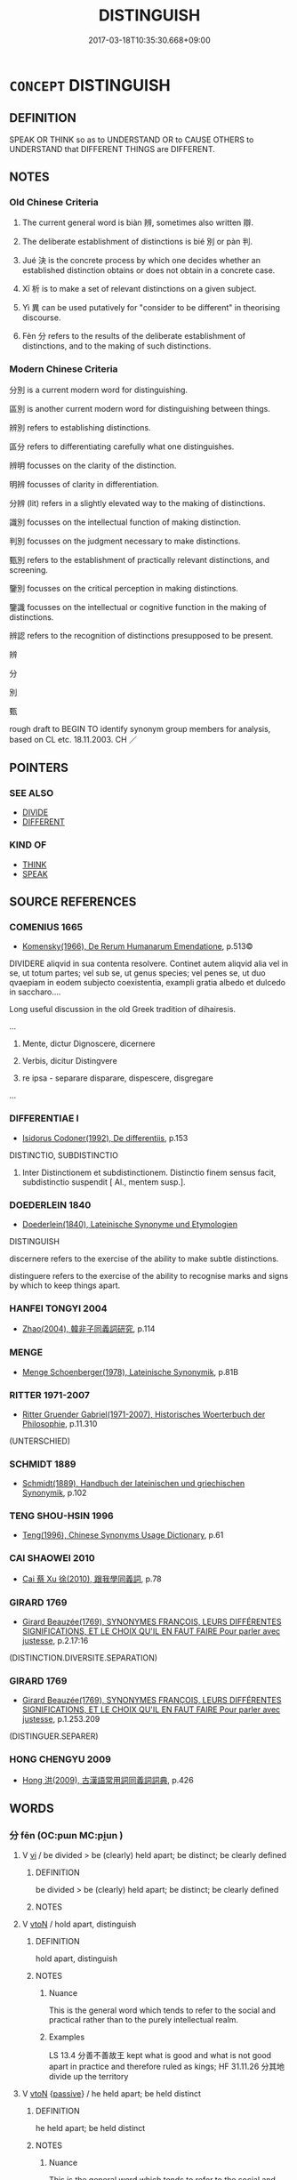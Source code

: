 # -*- mode: mandoku-tls-view -*-
#+TITLE: DISTINGUISH
#+DATE: 2017-03-18T10:35:30.668+09:00        
#+STARTUP: content
* =CONCEPT= DISTINGUISH
:PROPERTIES:
:CUSTOM_ID: uuid-1fe8eefc-3167-45e1-ae40-a1e45c48cb6a
:SYNONYM+:  DIFFERENTIATE
:SYNONYM+:  TELL APART
:SYNONYM+:  DISCRIMINATE BETWEEN
:SYNONYM+:  TELL THE DIFFERENCE BETWEEN
:TR_ZH: 分別
:END:
** DEFINITION

SPEAK OR THINK so as to UNDERSTAND OR to CAUSE OTHERS to UNDERSTAND that DIFFERENT THINGS are DIFFERENT.

** NOTES

*** Old Chinese Criteria
1. The current general word is biàn 辨, sometimes also written 辯.

2. The deliberate establishment of distinctions is bié 別 or pàn 判.

3. Jué 決 is the concrete process by which one decides whether an established distinction obtains or does not obtain in a concrete case.

4. Xī 析 is to make a set of relevant distinctions on a given subject.

5. Yì 異 can be used putatively for "consider to be different" in theorising discourse.

6. Fèn 分 refers to the results of the deliberate establishment of distinctions, and to the making of such distinctions.

*** Modern Chinese Criteria
分別 is a current modern word for distinguishing.

區別 is another current modern word for distinguishing between things.

辨別 refers to establishing distinctions.

區分 refers to differentiating carefully what one distinguishes.

辨明 focusses on the clarity of the distinction.

明辨 focusses of clarity in differentiation.

分辨 (lit) refers in a slightly elevated way to the making of distinctions.

識別 focusses on the intellectual function of making distinction.

判別 focusses on the judgment necessary to make distinctions.

甄別 refers to the establishment of practically relevant distinctions, and screening.

鑒別 focusses on the critical perception in making distinctions.

鑒識 focusses on the intellectual or cognitive function in the making of distinctions.

辨認 refers to the recognition of distinctions presupposed to be present.

辨

分

別

甄

rough draft to BEGIN TO identify synonym group members for analysis, based on CL etc. 18.11.2003. CH ／

** POINTERS
*** SEE ALSO
 - [[tls:concept:DIVIDE][DIVIDE]]
 - [[tls:concept:DIFFERENT][DIFFERENT]]

*** KIND OF
 - [[tls:concept:THINK][THINK]]
 - [[tls:concept:SPEAK][SPEAK]]

** SOURCE REFERENCES
*** COMENIUS 1665
 - [[cite:COMENIUS-1665][Komensky(1966), De Rerum Humanarum Emendatione]], p.513©


DIVIDERE aliqvid in sua contenta resolvere. Continet autem aliqvid alia vel in se, ut totum partes; vel sub se, ut genus species; vel penes se, ut duo qvaepiam in eodem subjecto coexistentia, exampli gratia albedo et dulcedo in saccharo....

Long useful discussion in the old Greek tradition of dihairesis.

...

1. Mente, dictur Dignoscere, dicernere

2. Verbis, dicitur Distingvere

3. re ipsa - separare disparare, dispescere, disgregare

...

*** DIFFERENTIAE I
 - [[cite:DIFFERENTIAE-I][Isidorus Codoner(1992), De differentiis]], p.153


DISTINCTIO, SUBDISTINCTIO

145. Inter Distinctionem et subdistinctionem. Distinctio finem sensus facit, subdistinctio suspendit [ Al., mentem susp.].

*** DOEDERLEIN 1840
 - [[cite:DOEDERLEIN-1840][Doederlein(1840), Lateinische Synonyme und Etymologien]]

DISTINGUISH

discernere refers to the exercise of the ability to make subtle distinctions.

distinguere refers to the exercise of the ability to recognise marks and signs by which to keep things apart.

*** HANFEI TONGYI 2004
 - [[cite:HANFEI-TONGYI-2004][Zhao(2004), 韓非子同義詞研究]], p.114

*** MENGE
 - [[cite:MENGE][Menge Schoenberger(1978), Lateinische Synonymik]], p.81B

*** RITTER 1971-2007
 - [[cite:RITTER-1971-2007][Ritter Gruender Gabriel(1971-2007), Historisches Woerterbuch der Philosophie]], p.11.310
 (UNTERSCHIED)
*** SCHMIDT 1889
 - [[cite:SCHMIDT-1889][Schmidt(1889), Handbuch der lateinischen und griechischen Synonymik]], p.102

*** TENG SHOU-HSIN 1996
 - [[cite:TENG-SHOU-HSIN-1996][Teng(1996), Chinese Synonyms Usage Dictionary]], p.61

*** CAI SHAOWEI 2010
 - [[cite:CAI-SHAOWEI-2010][Cai 蔡 Xu 徐(2010), 跟我學同義詞]], p.78

*** GIRARD 1769
 - [[cite:GIRARD-1769][Girard Beauzée(1769), SYNONYMES FRANÇOIS, LEURS DIFFÉRENTES SIGNIFICATIONS, ET LE CHOIX QU'IL EN FAUT FAIRE Pour parler avec justesse]], p.2.17:16
 (DISTINCTION.DIVERSITE.SEPARATION)
*** GIRARD 1769
 - [[cite:GIRARD-1769][Girard Beauzée(1769), SYNONYMES FRANÇOIS, LEURS DIFFÉRENTES SIGNIFICATIONS, ET LE CHOIX QU'IL EN FAUT FAIRE Pour parler avec justesse]], p.1.253.209
 (DISTINGUER.SEPARER)
*** HONG CHENGYU 2009
 - [[cite:HONG-CHENGYU-2009][Hong 洪(2009), 古漢語常用詞同義詞詞典]], p.426

** WORDS
   :PROPERTIES:
   :VISIBILITY: children
   :END:
*** 分 fēn (OC:pɯn MC:pi̯un )
:PROPERTIES:
:CUSTOM_ID: uuid-c6cc4ba5-e242-455f-ab53-f627c6925bf0
:Char+: 分(18,2/4) 
:GY_IDS+: uuid-dea60bcb-4495-4d8d-a614-9483bbe91975
:PY+: fēn     
:OC+: pɯn     
:MC+: pi̯un     
:END: 
**** V [[tls:syn-func::#uuid-c20780b3-41f9-491b-bb61-a269c1c4b48f][vi]] / be divided > be (clearly) held apart; be distinct; be clearly defined
:PROPERTIES:
:CUSTOM_ID: uuid-0fb68a12-e08b-438f-acda-48f5b88d47f0
:END:
****** DEFINITION

be divided > be (clearly) held apart; be distinct; be clearly defined

****** NOTES

**** V [[tls:syn-func::#uuid-fbfb2371-2537-4a99-a876-41b15ec2463c][vtoN]] / hold apart, distinguish
:PROPERTIES:
:CUSTOM_ID: uuid-d303b187-d733-4f10-b72d-b1be59700b7d
:WARRING-STATES-CURRENCY: 4
:END:
****** DEFINITION

hold apart, distinguish

****** NOTES

******* Nuance
This is the general word which tends to refer to the social and practical rather than to the purely intellectual realm.

******* Examples
LS 13.4 分善不善故王 kept what is good and what is not good apart in practice and therefore ruled as kings; HF 31.11.26 分其地 divide up the territory

**** V [[tls:syn-func::#uuid-fbfb2371-2537-4a99-a876-41b15ec2463c][vtoN]] {[[tls:sem-feat::#uuid-988c2bcf-3cdd-4b9e-b8a4-615fe3f7f81e][passive]]} / he held apart; be held distinct
:PROPERTIES:
:CUSTOM_ID: uuid-616bfac8-8545-4af5-b4ad-583bff38c5e5
:WARRING-STATES-CURRENCY: 4
:END:
****** DEFINITION

he held apart; be held distinct

****** NOTES

******* Nuance
This is the general word which tends to refer to the social and practical rather than to the purely intellectual realm.

******* Examples
HF 38.11.10 公私分 the public and the private are kept apart

**** N [[tls:syn-func::#uuid-76be1df4-3d73-4e5f-bbc2-729542645bc8][nab]] {[[tls:sem-feat::#uuid-b9ac8ad9-68b3-47e7-bd5d-759b78a7adfe][semantic]]} / the application of conceptual distinctions to reality
:PROPERTIES:
:CUSTOM_ID: uuid-ed2994c9-5d96-43e3-9a55-c27cd4527010
:END:
****** DEFINITION

the application of conceptual distinctions to reality

****** NOTES

*** 判 pàn (OC:phaans MC:phʷɑn )
:PROPERTIES:
:CUSTOM_ID: uuid-346a8aa2-449f-4c1c-bfa0-8395567da970
:Char+: 判(18,5/7) 
:GY_IDS+: uuid-e6678597-1a52-4083-b0f4-0a1121a0cf30
:PY+: pàn     
:OC+: phaans     
:MC+: phʷɑn     
:END: 
**** V [[tls:syn-func::#uuid-fbfb2371-2537-4a99-a876-41b15ec2463c][vtoN]] / separate out; separate out so as to make clear
:PROPERTIES:
:CUSTOM_ID: uuid-3002a98a-a328-4cdb-8383-7f57c85583ed
:WARRING-STATES-CURRENCY: 3
:END:
****** DEFINITION

separate out; separate out so as to make clear

****** NOTES

******* Nuance
This is a perfective judgmental verb, often takes abstract objects such as right and wrong and is apparently not very common in this meaning in pre-Buddhist texts.

******* Examples
????? [CA]

*** 別 bié (OC:pred MC:piɛt )
:PROPERTIES:
:CUSTOM_ID: uuid-ba973757-fdb8-4daa-a3b6-7a67f12df2b0
:Char+: 別(18,5/7) 
:GY_IDS+: uuid-b702f773-a2f3-4a13-af9f-953505f18b5b
:PY+: bié     
:OC+: pred     
:MC+: piɛt     
:END: 
**** N [[tls:syn-func::#uuid-76be1df4-3d73-4e5f-bbc2-729542645bc8][nab]] {[[tls:sem-feat::#uuid-f55cff2f-f0e3-4f08-a89c-5d08fcf3fe89][act]]} / proper distinction made, segregationm also in practice as between men and women (contrast DIFFERENT)
:PROPERTIES:
:CUSTOM_ID: uuid-634eeaa2-17e9-4084-9d6b-0dd5db213871
:END:
****** DEFINITION

proper distinction made, segregationm also in practice as between men and women (contrast DIFFERENT)

****** NOTES

**** V [[tls:syn-func::#uuid-e64a7a95-b54b-4c94-9d6d-f55dbf079701][vt(oN)]] / make the relevant distinction between contextually determinate things
:PROPERTIES:
:CUSTOM_ID: uuid-e2df5db9-967c-424a-996c-2926d99bc8ce
:WARRING-STATES-CURRENCY: 3
:END:
****** DEFINITION

make the relevant distinction between contextually determinate things

****** NOTES

**** V [[tls:syn-func::#uuid-53cee9f8-4041-45e5-ae55-f0bfdec33a11][vt/oN/]] / make distinctions
:PROPERTIES:
:CUSTOM_ID: uuid-d8c2911f-1045-4206-a907-e6b2c875e00a
:WARRING-STATES-CURRENCY: 2
:END:
****** DEFINITION

make distinctions

****** NOTES

**** V [[tls:syn-func::#uuid-739c24ae-d585-4fff-9ac2-2547b1050f16][vt+prep+N]] / establish a distinction with, establish a difference from
:PROPERTIES:
:CUSTOM_ID: uuid-4910f394-a6fd-4b18-89ce-3d907e92632d
:END:
****** DEFINITION

establish a distinction with, establish a difference from

****** NOTES

**** V [[tls:syn-func::#uuid-d71d0499-925e-4679-81d3-39598af630b3][vtoN.+V]] / mark N out as distinct by V-ing
:PROPERTIES:
:CUSTOM_ID: uuid-a6880885-9504-4400-9d77-335a27c9063b
:END:
****** DEFINITION

mark N out as distinct by V-ing

****** NOTES

**** V [[tls:syn-func::#uuid-fbfb2371-2537-4a99-a876-41b15ec2463c][vtoN]] {[[tls:sem-feat::#uuid-9f39c671-0a8c-4564-b0ad-af7185eed7aa][attitudinal]]} / discern;  differentiate between; to treat as separate, to hold apart, make the distinction between
:PROPERTIES:
:CUSTOM_ID: uuid-43f557c2-122c-4ef3-827e-fee530827efc
:WARRING-STATES-CURRENCY: 4
:END:
****** DEFINITION

discern;  differentiate between; to treat as separate, to hold apart, make the distinction between

****** NOTES

******* Nuance
This refers primarily to objective distinctions as they obtain in the real world or in behaviour.

******* Examples
LS 25.2, title: 別類 holding categories apart

HSWZ 06.06.01; tr. Hightower 1951, p.196

 辯者， Disputants 

 別殊類， distinguish different categories [CA]

**** V [[tls:syn-func::#uuid-fbfb2371-2537-4a99-a876-41b15ec2463c][vtoN]] {[[tls:sem-feat::#uuid-e5a08087-c6c0-491a-ab03-08745059eecf][explicit]]} / mark out as N
:PROPERTIES:
:CUSTOM_ID: uuid-468c0a04-c15d-4840-9315-8695601cf865
:END:
****** DEFINITION

mark out as N

****** NOTES

**** V [[tls:syn-func::#uuid-fbfb2371-2537-4a99-a876-41b15ec2463c][vtoN]] {[[tls:sem-feat::#uuid-988c2bcf-3cdd-4b9e-b8a4-615fe3f7f81e][passive]]} / to be distinguished; be held apart intellectually
:PROPERTIES:
:CUSTOM_ID: uuid-8e030e1f-f781-4399-8c24-f25c8f11edaf
:WARRING-STATES-CURRENCY: 5
:END:
****** DEFINITION

to be distinguished; be held apart intellectually

****** NOTES

******* Nuance
This refers primarily to objective distinctions as they obtain in the real world or in behaviour.

******* Examples
XUN 8.10, K 2:79 HF 30.38.3 已而別 after a time the two states were separated from each other; HF 6.5.58: 則上下不別矣 then superiors and inferiors will no longer be properly distinguished; HF 15.1.171 男女無別 there is no distinction between men and women; LS 25.2 堯桀無別矣 then there will be no real difference between Ya2o and Jie2

**** V [[tls:syn-func::#uuid-0bcf295a-0ea1-450f-8a23-bf9130c190ff][vtt(oN1.)+N2]] / distinguish (something) from something else
:PROPERTIES:
:CUSTOM_ID: uuid-b8f61b5f-510d-49dc-bee4-9c6e42a0fedb
:END:
****** DEFINITION

distinguish (something) from something else

****** NOTES

**** V [[tls:syn-func::#uuid-9ec744e5-884d-4269-a320-91bc520c69a6][vtt(oN1.)+prep+N2]] / distinguish a contextually determinate thing N1 from something else N2
:PROPERTIES:
:CUSTOM_ID: uuid-5c4c9e6a-93ca-4ba1-9d44-eba43fc6b826
:END:
****** DEFINITION

distinguish a contextually determinate thing N1 from something else N2

****** NOTES

**** V [[tls:syn-func::#uuid-e0354a6b-29b1-4b41-a494-59df1daddc7e][vttoN1.+prep+N2]] / establish a distinction between something N1 and something else N2
:PROPERTIES:
:CUSTOM_ID: uuid-0f3aa1a6-f3b2-4a4c-9eb6-a94d449e63a2
:END:
****** DEFINITION

establish a distinction between something N1 and something else N2

****** NOTES

**** V [[tls:syn-func::#uuid-e0354a6b-29b1-4b41-a494-59df1daddc7e][vttoN1.+prep+N2]] {[[tls:sem-feat::#uuid-fac754df-5669-4052-9dda-6244f229371f][causative]]} / distinguish (oneself) from something else
:PROPERTIES:
:CUSTOM_ID: uuid-1b3d7912-3d63-417a-beba-f57dcef539ff
:END:
****** DEFINITION

distinguish (oneself) from something else

****** NOTES

**** V [[tls:syn-func::#uuid-a2c810ab-05c4-4ed2-86eb-c954618d8429][vttoN1.+N2]] / distinguish between N1 and N2
:PROPERTIES:
:CUSTOM_ID: uuid-fa98d7d1-4f29-4f35-85a3-7118c44e1119
:END:
****** DEFINITION

distinguish between N1 and N2

****** NOTES

*** 割 gē (OC:kaad MC:kɑt )
:PROPERTIES:
:CUSTOM_ID: uuid-d45c8f43-6280-46d4-bad1-586a23158cfb
:Char+: 割(18,10/12) 
:GY_IDS+: uuid-c7070c1d-fa0d-483a-8353-d0c524305076
:PY+: gē     
:OC+: kaad     
:MC+: kɑt     
:END: 
**** V [[tls:syn-func::#uuid-fbfb2371-2537-4a99-a876-41b15ec2463c][vtoN]] / distinguish between
:PROPERTIES:
:CUSTOM_ID: uuid-94a34087-998d-4a33-962c-4d9378de5675
:WARRING-STATES-CURRENCY: 3
:END:
****** DEFINITION

distinguish between

****** NOTES

**** V [[tls:syn-func::#uuid-fbfb2371-2537-4a99-a876-41b15ec2463c][vtoN]] {[[tls:sem-feat::#uuid-988c2bcf-3cdd-4b9e-b8a4-615fe3f7f81e][passive]]} / be seperated; be distinguished
:PROPERTIES:
:CUSTOM_ID: uuid-35eedba4-0700-41d8-af5e-3ee1366d27c4
:END:
****** DEFINITION

be seperated; be distinguished

****** NOTES

*** 區 qū (OC:kho MC:khi̯o )
:PROPERTIES:
:CUSTOM_ID: uuid-1d23ff10-58f8-4360-ae60-9573fc50c4eb
:Char+: 區(23,9/11) 
:GY_IDS+: uuid-b6b69f4f-e228-45b6-9b10-6777c3b45009
:PY+: qū     
:OC+: kho     
:MC+: khi̯o     
:END: 
**** V [[tls:syn-func::#uuid-fbfb2371-2537-4a99-a876-41b15ec2463c][vtoN]] {[[tls:sem-feat::#uuid-6f2fab01-1156-4ed8-9b64-74c1e7455915][middle voice]]} / be separated out; be demarkated
:PROPERTIES:
:CUSTOM_ID: uuid-471fb19a-3a98-4838-8233-797942639364
:WARRING-STATES-CURRENCY: 3
:END:
****** DEFINITION

be separated out; be demarkated

****** NOTES

******* Examples
???? [CA]

*** 差 chā (OC:skhraal MC:ʈʂhɣɛ )
:PROPERTIES:
:CUSTOM_ID: uuid-5a104604-c5cd-4c56-8cd0-eb32e0b91ab0
:Char+: 差(48,7/10) 
:GY_IDS+: uuid-d9505f21-45e0-4104-b190-c797e6842586
:PY+: chā     
:OC+: skhraal     
:MC+: ʈʂhɣɛ     
:END: 
**** V [[tls:syn-func::#uuid-fbfb2371-2537-4a99-a876-41b15ec2463c][vtoN]] / distinguish; sort out the difference; establish a difference (in treatment)
:PROPERTIES:
:CUSTOM_ID: uuid-d271c45d-822e-456d-a1f8-994f921be7a7
:WARRING-STATES-CURRENCY: 2
:END:
****** DEFINITION

distinguish; sort out the difference; establish a difference (in treatment)

****** NOTES

*** 析 xī (OC:seeɡ MC:sek )
:PROPERTIES:
:CUSTOM_ID: uuid-8468dda5-1568-4ec1-8d24-4eeace26199d
:Char+: 析(75,4/8) 
:GY_IDS+: uuid-1dfb6c52-0705-49b0-9a9c-17222dc06773
:PY+: xī     
:OC+: seeɡ     
:MC+: sek     
:END: 
**** V [[tls:syn-func::#uuid-fbfb2371-2537-4a99-a876-41b15ec2463c][vtoN]] / analyse finely; disect, analyse
:PROPERTIES:
:CUSTOM_ID: uuid-16ca51e8-ff05-4535-8c0a-abfe7f3af799
:WARRING-STATES-CURRENCY: 4
:END:
****** DEFINITION

analyse finely; disect, analyse

****** NOTES

******* Nuance
This is an intellectual activity directed at some complicated or confusing subject, and the verb is not perfective.

******* Examples
SJ 30/1428#1 析秋豪 make the finest distinctions

*** 殊 shū (OC:djo MC:dʑi̯o )
:PROPERTIES:
:CUSTOM_ID: uuid-1ef8ada4-b581-477b-85f8-6ffd4bf674d6
:Char+: 殊(78,6/10) 
:GY_IDS+: uuid-0057a534-fc04-4aea-a5ca-c9ca3650015d
:PY+: shū     
:OC+: djo     
:MC+: dʑi̯o     
:END: 
**** V [[tls:syn-func::#uuid-fbfb2371-2537-4a99-a876-41b15ec2463c][vtoN]] / keep apart; be kept apart (often of abstract things)
:PROPERTIES:
:CUSTOM_ID: uuid-f53fdec5-bd72-47a3-84d6-879e802001ac
:WARRING-STATES-CURRENCY: 2
:END:
****** DEFINITION

keep apart; be kept apart (often of abstract things)

****** NOTES

******* Nuance
This is close to bié 別 but refers primarily to the state of objective separateness rather than"the intellectual act of separating things from each other.

******* Examples
LS 3.5 萬物殊類殊形，皆有分職 all things belong to different classes and are different in shape, and they all have their separate functions; LS 17.8 見黑白之殊 see the difference between black and white

*** 決 jué (OC:kʷeed MC:ket )
:PROPERTIES:
:CUSTOM_ID: uuid-4c59e6a0-0038-4178-8ed2-7e84a9149139
:Char+: 決(85,4/7) 
:GY_IDS+: uuid-331f456a-f12b-4774-b87f-81762c7294d1
:PY+: jué     
:OC+: kʷeed     
:MC+: ket     
:END: 
**** V [[tls:syn-func::#uuid-fbfb2371-2537-4a99-a876-41b15ec2463c][vtoN]] / determine the difference
:PROPERTIES:
:CUSTOM_ID: uuid-1cd190fc-a970-440c-8306-0edde483bcd8
:WARRING-STATES-CURRENCY: 3
:END:
****** DEFINITION

determine the difference

****** NOTES

*** 異 yì (OC:p-lɯɡs MC:jɨ )
:PROPERTIES:
:CUSTOM_ID: uuid-12c88aca-d285-4f31-9965-b67f08551ab7
:Char+: 異(102,6/12) 
:GY_IDS+: uuid-2358b4e4-e373-45a4-ba89-da230502ff10
:PY+: yì     
:OC+: p-lɯɡs     
:MC+: jɨ     
:END: 
**** V [[tls:syn-func::#uuid-e64a7a95-b54b-4c94-9d6d-f55dbf079701][vt(oN)]] {[[tls:sem-feat::#uuid-9925d021-2d53-48c5-baeb-e1cfe9cf683b][N=plur]]} / distinguish between contextually determinate things
:PROPERTIES:
:CUSTOM_ID: uuid-51430238-6e89-498e-b0a1-7500113bc305
:WARRING-STATES-CURRENCY: 3
:END:
****** DEFINITION

distinguish between contextually determinate things

****** NOTES

**** V [[tls:syn-func::#uuid-fbfb2371-2537-4a99-a876-41b15ec2463c][vtoN]] / distinguish between  [make distinctions between][CA]
:PROPERTIES:
:CUSTOM_ID: uuid-ca2cfbfd-c9aa-4578-ad80-e483fdaf84af
:WARRING-STATES-CURRENCY: 2
:END:
****** DEFINITION

distinguish between  [make distinctions between][CA]

****** NOTES

******* Examples
HF 7.3.10 異其臣 distinguish between his ministers, hold apart the good ministers from the bad

**** V [[tls:syn-func::#uuid-9ec744e5-884d-4269-a320-91bc520c69a6][vtt(oN1.)+prep+N2]] / distinguish (one situation)  (from another situation)
:PROPERTIES:
:CUSTOM_ID: uuid-44d648d0-f832-4f2d-a0c4-664d6a9fac1f
:WARRING-STATES-CURRENCY: 3
:END:
****** DEFINITION

distinguish (one situation)  (from another situation)

****** NOTES

*** 辨 biàn (OC:brenʔ MC:biɛn ) / 辯 biàn (OC:brenʔ MC:biɛn )
:PROPERTIES:
:CUSTOM_ID: uuid-04796c8a-4542-49c5-98e0-4d5397e10a35
:Char+: 辨(160,9/16) 
:Char+: 辯(160,14/21) 
:GY_IDS+: uuid-14b2c7da-b69c-40e6-b751-4e73043c253b
:PY+: biàn     
:OC+: brenʔ     
:MC+: biɛn     
:GY_IDS+: uuid-757c3550-9952-46c7-84b6-c7179671bd0b
:PY+: biàn     
:OC+: brenʔ     
:MC+: biɛn     
:END: 
**** V [[tls:syn-func::#uuid-fbfb2371-2537-4a99-a876-41b15ec2463c][vtoN]] / distinguish properly;  be able to draw a distinction between; sort out by making distinctions
:PROPERTIES:
:CUSTOM_ID: uuid-9e340b6f-4f7d-4717-91ad-4ad683030564
:WARRING-STATES-CURRENCY: 4
:END:
****** DEFINITION

distinguish properly;  be able to draw a distinction between; sort out by making distinctions

****** NOTES

**** V [[tls:syn-func::#uuid-fbfb2371-2537-4a99-a876-41b15ec2463c][vtoN]] {[[tls:sem-feat::#uuid-6f2fab01-1156-4ed8-9b64-74c1e7455915][middle voice]]} / be properly distinguished; be well-articulated
:PROPERTIES:
:CUSTOM_ID: uuid-a5abb54b-ba6c-41b5-8d87-7812e5a8653c
:WARRING-STATES-CURRENCY: 4
:END:
****** DEFINITION

be properly distinguished; be well-articulated

****** NOTES

******* Examples
LS 18.4 可不可無辨 when there is no proper distinction between what is acceptable and what is not

**** N [[tls:syn-func::#uuid-76be1df4-3d73-4e5f-bbc2-729542645bc8][nab]] {[[tls:sem-feat::#uuid-f55cff2f-f0e3-4f08-a89c-5d08fcf3fe89][act]]} / the making of subtle distinctions
:PROPERTIES:
:CUSTOM_ID: uuid-426b42c0-8da4-40c9-90d3-b4de52088c5a
:WARRING-STATES-CURRENCY: 3
:END:
****** DEFINITION

the making of subtle distinctions

****** NOTES

**** V [[tls:syn-func::#uuid-e64a7a95-b54b-4c94-9d6d-f55dbf079701][vt(oN)]] / explain a contextually determinate thing distinctly
:PROPERTIES:
:CUSTOM_ID: uuid-ebf14a0f-52cc-40ba-9130-6ac23d641f41
:END:
****** DEFINITION

explain a contextually determinate thing distinctly

****** NOTES

**** N [[tls:syn-func::#uuid-3cad2002-f479-4cba-8910-08c5c3ac32fa][nab.tt]] {[[tls:sem-feat::#uuid-2a66fc1c-6671-47d2-bd04-cfd6ccae64b8][stative]]} / the distinction between N1 and N2
:PROPERTIES:
:CUSTOM_ID: uuid-369b88b0-49b6-4232-b72b-aaf74d16391d
:END:
****** DEFINITION

the distinction between N1 and N2

****** NOTES

**** V [[tls:syn-func::#uuid-581a4a68-34ec-4e76-85c8-df8b5294d276][vt+prep+.N1+N2]] / make a proper distinction between N1 and N2
:PROPERTIES:
:CUSTOM_ID: uuid-9b933cd5-5a89-4c02-a781-092af7006b5c
:END:
****** DEFINITION

make a proper distinction between N1 and N2

****** NOTES

*** 離 lí (OC:b-rel MC:liɛ )
:PROPERTIES:
:CUSTOM_ID: uuid-606d201c-c8e2-4681-a037-1425456f3191
:Char+: 離(172,11/19) 
:GY_IDS+: uuid-2d2f7b6c-dbf8-4377-b87a-e72d9fe6f64c
:PY+: lí     
:OC+: b-rel     
:MC+: liɛ     
:END: 
**** V [[tls:syn-func::#uuid-fbfb2371-2537-4a99-a876-41b15ec2463c][vtoN]] {[[tls:sem-feat::#uuid-9f39c671-0a8c-4564-b0ad-af7185eed7aa][attitudinal]]} / keep from one-another; distinguish
:PROPERTIES:
:CUSTOM_ID: uuid-e8f5a83b-9404-4930-90ba-b19a3f12ad27
:END:
****** DEFINITION

keep from one-another; distinguish

****** NOTES

*** 分別 fēnbié (OC:pɯn pred MC:pi̯un piɛt )
:PROPERTIES:
:CUSTOM_ID: uuid-681dffa0-89e3-41e8-98e8-ab5a779c6043
:Char+: 分(18,2/4) 別(18,5/7) 
:GY_IDS+: uuid-dea60bcb-4495-4d8d-a614-9483bbe91975 uuid-b702f773-a2f3-4a13-af9f-953505f18b5b
:PY+: fēn bié    
:OC+: pɯn pred    
:MC+: pi̯un piɛt    
:END: 
**** SOURCE REFERENCES
***** SOOTHILL
 - [[cite:SOOTHILL][Soothill Hodous(1987), A Dictionary of Chinese Buddhist Terms]], p.139

***** TAKASAKI 1987
 - [[cite:TAKASAKI-1987][Takasaki(1987), An Introduction to Buddhism]], p.155

**** N [[tls:syn-func::#uuid-db0698e7-db2f-4ee3-9a20-0c2b2e0cebf0][NPab]] {[[tls:sem-feat::#uuid-2e7204ae-4771-435b-82ff-310068296b6d][buddhist]]} / BUDDH: negative: discriminative thinking; way of thinking which makes distinctions; false way of th...
:PROPERTIES:
:CUSTOM_ID: uuid-9fb663bf-43b9-4303-a80b-8654bf051243
:VALUATION: -
:END:
****** DEFINITION

BUDDH: negative: discriminative thinking; way of thinking which makes distinctions; false way of thinking

****** NOTES

**** N [[tls:syn-func::#uuid-db0698e7-db2f-4ee3-9a20-0c2b2e0cebf0][NPab]] {[[tls:sem-feat::#uuid-7579a42d-5694-455f-917c-626d5918a255][relational]]} / distinction
:PROPERTIES:
:CUSTOM_ID: uuid-81145095-d5ff-49d0-9bd3-a3eb2dbf353d
:END:
****** DEFINITION

distinction

****** NOTES

**** V [[tls:syn-func::#uuid-18dc1abc-4214-4b4b-b07f-8f25ebe5ece9][VPadN]] / separated out, distinguished
:PROPERTIES:
:CUSTOM_ID: uuid-7124f688-b278-4c1a-beb9-b6bd68a85789
:END:
****** DEFINITION

separated out, distinguished

****** NOTES

**** V [[tls:syn-func::#uuid-6fbf1ba0-1013-434e-b795-029e61b40b98][VPt/oN/]] / make proper distinctions between things
:PROPERTIES:
:CUSTOM_ID: uuid-f6ba48db-77f5-43de-89ea-7f2f6120033c
:VALUATION: +
:END:
****** DEFINITION

make proper distinctions between things

****** NOTES

**** V [[tls:syn-func::#uuid-6fbf1ba0-1013-434e-b795-029e61b40b98][VPt/oN/]] {[[tls:sem-feat::#uuid-f55cff2f-f0e3-4f08-a89c-5d08fcf3fe89][act]]} / make distinctions   BUDDH: discriminate (falsely); in the Buddhist context the compound word nearly...
:PROPERTIES:
:CUSTOM_ID: uuid-58de92ae-c0aa-41b6-b349-5b28481af719
:VALUATION: -
:END:
****** DEFINITION

make distinctions   BUDDH: discriminate (falsely); in the Buddhist context the compound word nearly always has a negative connotation (referring to making distinctions during the process of perception and thus creating a dualistic world-view, in which one discrimates between self and others, subject and object, etc.; as such one does not see things as they really are, i.e. in their state of thusness; in the Zen context fēnbié is often described as one of the main obstacles to enlightenment); SANSKRIT vikalpa, vibhajya

****** NOTES

**** V [[tls:syn-func::#uuid-98f2ce75-ae37-4667-90ff-f418c4aeaa33][VPtoN]] / make distinction between
:PROPERTIES:
:CUSTOM_ID: uuid-98d798dd-8563-4a92-ae5c-be28dca9e762
:END:
****** DEFINITION

make distinction between

****** NOTES

**** V [[tls:syn-func::#uuid-98f2ce75-ae37-4667-90ff-f418c4aeaa33][VPtoN]] {[[tls:sem-feat::#uuid-988c2bcf-3cdd-4b9e-b8a4-615fe3f7f81e][passive]]} / get distinguished properly
:PROPERTIES:
:CUSTOM_ID: uuid-54f81048-1349-484e-a081-e8214a7ee851
:END:
****** DEFINITION

get distinguished properly

****** NOTES

**** V [[tls:syn-func::#uuid-3b05ea2c-ece9-4edc-a1a8-1e9ede1821b9][VPtt+.S1+S2]] / distinguish whether S1 or S2 is the case, be not indifferent to whether S1 or S2 is the case
:PROPERTIES:
:CUSTOM_ID: uuid-25302014-f014-4134-ab65-4c0f63c02b31
:END:
****** DEFINITION

distinguish whether S1 or S2 is the case, be not indifferent to whether S1 or S2 is the case

****** NOTES

*** 別異 biéyì (OC:pred p-lɯɡs MC:piɛt jɨ )
:PROPERTIES:
:CUSTOM_ID: uuid-6a254316-03b3-4bf6-bb37-9ea7db8006e9
:Char+: 別(18,5/7) 異(102,6/12) 
:GY_IDS+: uuid-b702f773-a2f3-4a13-af9f-953505f18b5b uuid-2358b4e4-e373-45a4-ba89-da230502ff10
:PY+: bié yì    
:OC+: pred p-lɯɡs    
:MC+: piɛt jɨ    
:END: 
**** V [[tls:syn-func::#uuid-98f2ce75-ae37-4667-90ff-f418c4aeaa33][VPtoN]] {[[tls:sem-feat::#uuid-988c2bcf-3cdd-4b9e-b8a4-615fe3f7f81e][passive]]} / be distinguished (from each other)
:PROPERTIES:
:CUSTOM_ID: uuid-de996813-8381-4747-a32d-87964b9f822e
:END:
****** DEFINITION

be distinguished (from each other)

****** NOTES

*** 審別 shěnbié (OC:qhjɯmʔ pred MC:ɕim piɛt )
:PROPERTIES:
:CUSTOM_ID: uuid-44e7072e-6935-4665-aa2a-b3ba07f9e3d0
:Char+: 審(40,12/15) 別(18,5/7) 
:GY_IDS+: uuid-fb2a2ae5-04b6-4792-a204-757eb13431bc uuid-b702f773-a2f3-4a13-af9f-953505f18b5b
:PY+: shěn bié    
:OC+: qhjɯmʔ pred    
:MC+: ɕim piɛt    
:END: 
**** V [[tls:syn-func::#uuid-98f2ce75-ae37-4667-90ff-f418c4aeaa33][VPtoN]] {[[tls:sem-feat::#uuid-f2783e17-b4a1-4e3b-8b47-6a579c6e1eb6][resultative]]} / distinguish carefully after critical examination
:PROPERTIES:
:CUSTOM_ID: uuid-b38bcc33-73fc-46d9-9718-b14730cb9589
:END:
****** DEFINITION

distinguish carefully after critical examination

****** NOTES

*** 異別 yìbié (OC:p-lɯɡs pred MC:jɨ piɛt )
:PROPERTIES:
:CUSTOM_ID: uuid-6091ab58-4352-450b-bf4a-b5049e144fa0
:Char+: 異(102,6/12) 別(18,5/7) 
:GY_IDS+: uuid-2358b4e4-e373-45a4-ba89-da230502ff10 uuid-b702f773-a2f3-4a13-af9f-953505f18b5b
:PY+: yì bié    
:OC+: p-lɯɡs pred    
:MC+: jɨ piɛt    
:END: 
**** N [[tls:syn-func::#uuid-db0698e7-db2f-4ee3-9a20-0c2b2e0cebf0][NPab]] {[[tls:sem-feat::#uuid-f55cff2f-f0e3-4f08-a89c-5d08fcf3fe89][act]]} / the making of appropriate distinctions in general
:PROPERTIES:
:CUSTOM_ID: uuid-5eed2534-2d83-4a39-9e3e-5a6294205823
:END:
****** DEFINITION

the making of appropriate distinctions in general

****** NOTES

*** 知 zhī (OC:te MC:ʈiɛ )
:PROPERTIES:
:CUSTOM_ID: uuid-0ae6da5e-ede7-405e-bca6-fcacd2fbc9c5
:Char+: 知(111,3/8) 
:GY_IDS+: uuid-66c0756c-fd79-48b2-a2cd-ee269a87f3c6
:PY+: zhī     
:OC+: te     
:MC+: ʈiɛ     
:END: 
**** V [[tls:syn-func::#uuid-fbfb2371-2537-4a99-a876-41b15ec2463c][vtoN]] / be able to distinguish 不知五穀 "be unable to tell the five sorts of grain from one-another"
:PROPERTIES:
:CUSTOM_ID: uuid-975b0b0d-8d40-45c2-bca4-e4c8de3f3184
:END:
****** DEFINITION

be able to distinguish 不知五穀 "be unable to tell the five sorts of grain from one-another"

****** NOTES

** BIBLIOGRAPHY
bibliography:../core/tlsbib.bib
